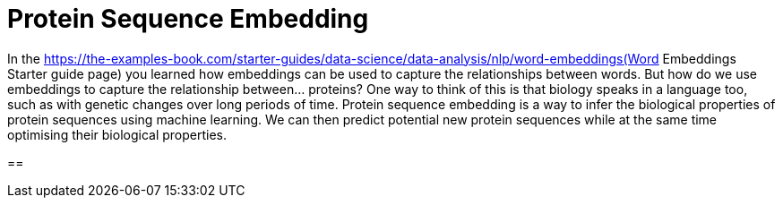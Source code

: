 = Protein Sequence Embedding

In the https://the-examples-book.com/starter-guides/data-science/data-analysis/nlp/word-embeddings(Word Embeddings Starter guide page) you learned how embeddings can be used to capture the relationships between words. But how do we use embeddings to capture the relationship between... proteins? One way to think of this is that biology speaks in a language too, such as with genetic changes over long periods of time. Protein sequence embedding is a way to infer the biological properties of protein sequences using machine learning. We can then predict potential new protein sequences while at the same time optimising their biological properties.

==